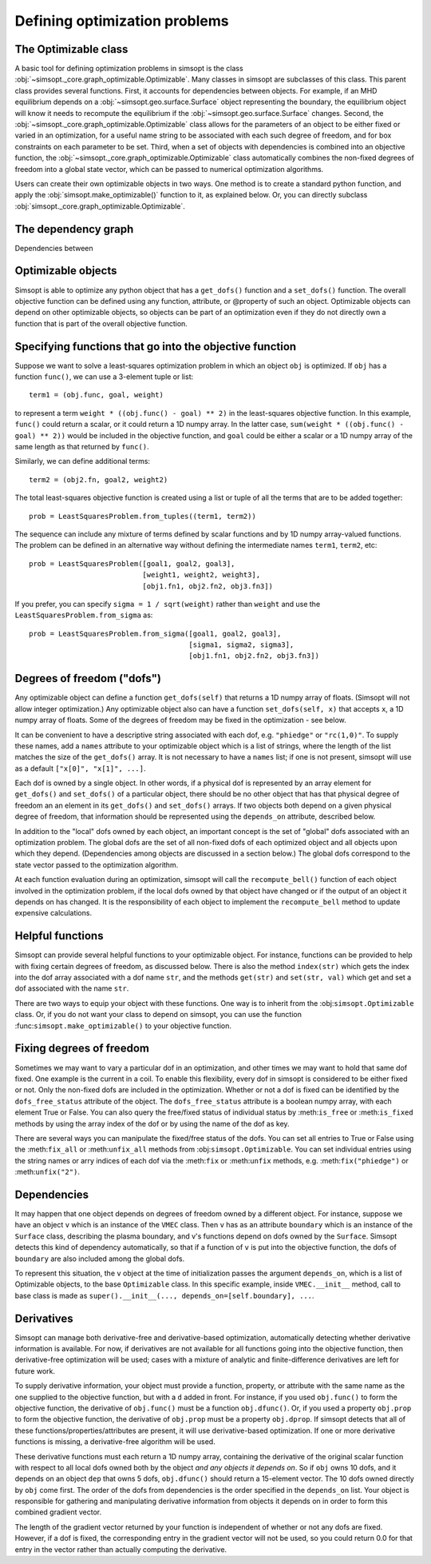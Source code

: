 Defining optimization problems
==============================

The Optimizable class
---------------------

A basic tool for defining optimization problems in simsopt is the
class :obj:`~simsopt._core.graph_optimizable.Optimizable`. Many
classes in simsopt are subclasses of this class.  This parent class
provides several functions.  First, it accounts for dependencies
between objects.  For example, if an MHD equilibrium depends on a
:obj:`~simsopt.geo.surface.Surface` object representing the boundary,
the equilibrium object will know it needs to recompute the equilibrium
if the :obj:`~simsopt.geo.surface.Surface` changes.  Second, the
:obj:`~simsopt._core.graph_optimizable.Optimizable` class allows for
the parameters of an object to be either fixed or varied in an
optimization, for a useful name string to be associated with each such
degree of freedom, and for box constraints on each parameter to be
set.  Third, when a set of objects with dependencies is combined into
an objective function, the
:obj:`~simsopt._core.graph_optimizable.Optimizable` class
automatically combines the non-fixed degrees of freedom into a global
state vector, which can be passed to numerical optimization
algorithms.

Users can create their own optimizable objects in two ways. One method
is to create a standard python function, and apply the
:obj:`simsopt.make_optimizable()` function to it, as explained
below. Or, you can directly subclass
:obj:`simsopt._core.graph_optimizable.Optimizable`.


The dependency graph
--------------------

Dependencies between


Optimizable objects
-------------------

Simsopt is able to optimize any python object that has a
``get_dofs()`` function and a ``set_dofs()`` function.  The overall
objective function can be defined using any function, attribute, or
@property of such an object.  Optimizable objects can depend on other
optimizable objects, so objects can be part of an optimization even if
they do not directly own a function that is part of the overall
objective function.


Specifying functions that go into the objective function
--------------------------------------------------------

Suppose we want to solve a least-squares optimization problem in which
an object ``obj`` is optimized. If ``obj`` has a function ``func()``,
we can use a 3-element tuple or list::

  term1 = (obj.func, goal, weight)

to represent a term ``weight * ((obj.func() - goal) ** 2)`` in the
least-squares objective function.
In this example, ``func()`` could return a scalar, or it could return
a 1D numpy array. In the latter case, ``sum(weight * ((obj.func() -
goal) ** 2))`` would be included in the objective function, and
``goal`` could be either a scalar or a 1D numpy array of the same
length as that returned by ``func()``.

Similarly, we can define additional terms::

  term2 = (obj2.fn, goal2, weight2)


The total least-squares objective function is created using a list or
tuple of all the terms that are to be added together::

  prob = LeastSquaresProblem.from_tuples((term1, term2))

The sequence can include any mixture of terms defined by scalar functions
and by 1D numpy array-valued functions. The problem can be defined
in an alternative way without defining the intermediate names
``term1``, ``term2``, etc::
  
  prob = LeastSquaresProblem([goal1, goal2, goal3],
                             [weight1, weight2, weight3],
                             [obj1.fn1, obj2.fn2, obj3.fn3])

If you prefer, you can specify
``sigma = 1 / sqrt(weight)`` rather than ``weight`` and use the
``LeastSquaresProblem.from_sigma``  as::

  prob = LeastSquaresProblem.from_sigma([goal1, goal2, goal3],
                                        [sigma1, sigma2, sigma3],
                                        [obj1.fn1, obj2.fn2, obj3.fn3])


Degrees of freedom ("dofs")
---------------------------

Any optimizable object can define a function ``get_dofs(self)`` that
returns a 1D numpy array of floats. (Simsopt will not allow integer
optimization.)  Any optimizable object also can have a function
``set_dofs(self, x)`` that accepts ``x``, a 1D numpy array of
floats. Some of the degrees of freedom may be fixed in the
optimization - see below.

It can be convenient to have a descriptive string associated with each
dof, e.g. ``"phiedge"`` or ``"rc(1,0)"``. To supply these names, add a
``names`` attribute to your optimizable object which is a list of
strings, where the length of the list matches the size of the
``get_dofs()`` array. It is not necessary to have a ``names`` list; if
one is not present, simsopt will use as a default ``["x[0]", "x[1]",
...]``.

Each dof is owned by a single object. In other words, if a physical
dof is represented by an array element for ``get_dofs()`` and
``set_dofs()`` of a particular object, there should be no other object
that has that physical degree of freedom an an element in its
``get_dofs()`` and ``set_dofs()`` arrays. If two objects both depend
on a given physical degree of freedom, that information should be
represented using the ``depends_on`` attribute, described below.

In addition to the "local" dofs owned by each object, an important
concept is the set of "global" dofs associated with an optimization
problem. The global dofs are the set of all non-fixed dofs of each
optimized object and all objects upon which they depend. (Dependencies
among objects are discussed in a section below.)  The global dofs
correspond to the state vector passed to the optimization algorithm.

At each function evaluation during an optimization, simsopt will call
the ``recompute_bell()`` function of each object involved in the
optimization problem,  if the local dofs owned
by that object have changed or if the output of an object it depends on
has changed.   It is the responsibility of
each object to implement the ``recompute_bell`` method  to
update expensive calculations.


Helpful functions
-----------------

Simsopt can provide several helpful functions to your optimizable
object. For instance, functions can be provided to help with fixing
certain degrees of freedom, as discussed below. There is also the
method ``index(str)`` which gets the index into the dof array
associated with a dof name ``str``, and the methods ``get(str)`` and
``set(str, val)`` which get and set a dof associated with the name
``str``.

There are two ways to equip your object with these functions. One way
is to inherit from the :obj:``simsopt.Optimizable`` class. Or, if you do
not want your class to depend on simsopt, you can use the function
:func:``simsopt.make_optimizable()`` to your objective function.


Fixing degrees of freedom
-------------------------

Sometimes we may want to vary a particular dof in an optimization, and
other times we may want to hold that same dof fixed.  One example is
the current in a coil. To enable this flexibility, every dof in
simsopt is considered to be either fixed or not.  Only the non-fixed
dofs are included in the optimization. Whether or not a
dof is fixed can be identified by the ``dofs_free_status`` attribute of the
object. The ``dofs_free_status`` attribute is a boolean
numpy array, with each element True or False. You can also query the free/fixed
status of individual status by :meth:``is_free`` or :meth:``is_fixed`` methods by using the array index
of the dof or by using the name of the dof as key.

There are several ways you can manipulate the fixed/free status of the
dofs.  You can set all entries to True or False using the
:meth:``fix_all`` or :meth:``unfix_all`` methods from
:obj:``simsopt.Optimizable``.  You can set individual entries using
the string names or arry indices of each dof via the :meth:``fix`` or
:meth:``unfix`` methods, e.g. :meth:``fix("phiedge")`` or
:meth:``unfix("2")``.


Dependencies
------------

It may happen that one object depends on degrees of freedom owned by a
different object. For instance, suppose we have an object ``v`` which
is an instance of the ``VMEC`` class. Then ``v`` has as an attribute
``boundary`` which is an instance of the ``Surface`` class, describing
the plasma boundary, and v's functions depend on dofs owned by the
``Surface``. Simsopt detects this kind of dependency automatically, so that
if a function of ``v`` is put into the objective function, the dofs of
``boundary`` are also included among the global dofs.

To represent this situation, the ``v`` object at the time of initialization
passes the argument ``depends_on``, which is a list of Optimizable objects, to
the base ``Optimizable`` class. In this specific
example, inside ``VMEC.__init__`` method, call to base class is made as
``super().__init__(..., depends_on=[self.boundary], ...``.


Derivatives
-----------

Simsopt can manage both derivative-free and derivative-based
optimization, automatically detecting whether derivative information
is available.  For now, if derivatives are not available for all
functions going into the objective function, then derivative-free
optimization will be used; cases with a mixture of analytic and
finite-difference derivatives are left for future work.

To supply derivative information, your object must provide a function,
property, or attribute with the same name as the one supplied to the
objective function, but with a ``d`` added in front. For instance, if
you used ``obj.func()`` to form the objective function, the derivative
of ``obj.func()`` must be a function ``obj.dfunc()``. Or, if you used
a property ``obj.prop`` to form the objective function, the derivative
of ``obj.prop`` must be a property ``obj.dprop``. If simsopt detects
that all of these functions/properties/attributes are present, it will
use derivative-based optimization.  If one or more derivative
functions is missing, a derivative-free algorithm will be used.

These derivative functions must each return a 1D numpy array,
containing the derivative of the original scalar function with respect
to all local dofs owned both by the object *and any objects it depends
on*. So if ``obj`` owns 10 dofs, and it depends on an object ``dep``
that owns 5 dofs, ``obj.dfunc()`` should return a 15-element vector.
The 10 dofs owned directly by ``obj`` come first. The order of the
dofs from dependencies is the order specified in the ``depends_on``
list.  Your object is responsible for gathering and manipulating
derivative information from objects it depends on in order to form
this combined gradient vector.

The length of the gradient vector returned by your function is
independent of whether or not any dofs are fixed. However, if a dof is
fixed, the corresponding entry in the gradient vector will not be
used, so you could return 0.0 for that entry in the vector rather than
actually computing the derivative.
